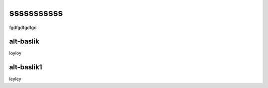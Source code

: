 sssssssssss
===========
fgdfgdfgdfgd

alt-baslik
----------
loyloy


alt-baslik1
-----------

leyley


.. autosummary::
   :toctree: generated

   lumache
